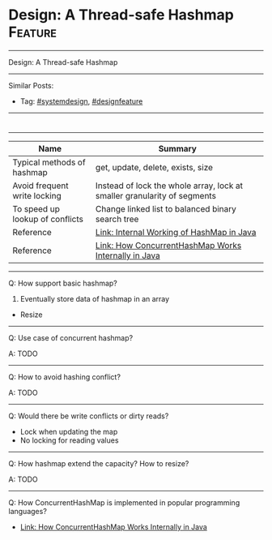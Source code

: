 * Design: A Thread-safe Hashmap                                     :Feature:
#+STARTUP: showeverything
#+OPTIONS: toc:nil \n:t ^:nil creator:nil d:nil
#+EXPORT_EXCLUDE_TAGS: exclude noexport BLOG
:PROPERTIES:
:type: systemdesign, designfeature
:END:
---------------------------------------------------------------------
Design: A Thread-safe Hashmap
---------------------------------------------------------------------
Similar Posts:
- Tag: [[https://architect.dennyzhang.com/tag/systemdesign][#systemdesign]], [[https://architect.dennyzhang.com/tag/designfeature][#designfeature]]
---------------------------------------------------------------------
#+BEGIN_HTML
<div id="the whole thing" style="overflow: hidden;">
<div style="float: left; padding: 5px"> <a href="https://www.linkedin.com/in/dennyzhang001"><img src="https://www.dennyzhang.com/wp-content/uploads/sns/linkedin.png" alt="linkedin" /></a></div>
<div style="float: left; padding: 5px"><a href="https://github.com/DennyZhang"><img src="https://www.dennyzhang.com/wp-content/uploads/sns/github.png" alt="github" /></a></div>
<div style="float: left; padding: 5px"><a href="https://www.dennyzhang.com/slack" target="_blank" rel="nofollow"><img src="https://slack.dennyzhang.com/badge.svg" alt="slack"/></a></div>
</div>

<a href="https://github.com/dennyzhang/architect.dennyzhang.com/tree/master/design-feature/design-concurrent-hashmap"><img align="right" width="200" height="183" src="https://www.dennyzhang.com/wp-content/uploads/denny/watermark/github.png" /></a>
#+END_HTML
---------------------------------------------------------------------

| Name                             | Summary                                                                  |
|----------------------------------+--------------------------------------------------------------------------|
| Typical methods of hashmap       | get, update, delete, exists, size                                        |
| Avoid frequent write locking     | Instead of lock the whole array, lock at smaller granularity of segments |
| To speed up lookup of conflicts  | Change linked list to balanced binary search tree                        |
|----------------------------------+--------------------------------------------------------------------------|
| Reference                        | [[https://www.geeksforgeeks.org/internal-working-of-hashmap-java/][Link: Internal Working of HashMap in Java]]                                |
| Reference                        | [[https://dzone.com/articles/how-concurrenthashmap-works-internally-in-java][Link: How ConcurrentHashMap Works Internally in Java]]                     |

---------------------------------------------------------------------
Q: How support basic hashmap?

1. Eventually store data of hashmap in an array
- Resize

---------------------------------------------------------------------
Q: Use case of concurrent hashmap?

A: TODO
---------------------------------------------------------------------
Q: How to avoid hashing conflict?

A: TODO
---------------------------------------------------------------------
Q: Would there be write conflicts or dirty reads?

- Lock when updating the map
- No locking for reading values
---------------------------------------------------------------------
Q: How hashmap extend the capacity? How to resize?

A: TODO
---------------------------------------------------------------------
Q: How ConcurrentHashMap is implemented in popular programming languages?

- [[https://dzone.com/articles/how-concurrenthashmap-works-internally-in-java#:~:targetText=ConcurrentHashMap:%20It%20allows%20concurrent%20access,was%20introduced%20to%20improve%20performance.][Link: How ConcurrentHashMap Works Internally in Java]]
* org-mode configuration                                           :noexport:
#+STARTUP: overview customtime noalign logdone showall
#+DESCRIPTION:
#+KEYWORDS:
#+LATEX_HEADER: \usepackage[margin=0.6in]{geometry}
#+LaTeX_CLASS_OPTIONS: [8pt]
#+LATEX_HEADER: \usepackage[english]{babel}
#+LATEX_HEADER: \usepackage{lastpage}
#+LATEX_HEADER: \usepackage{fancyhdr}
#+LATEX_HEADER: \pagestyle{fancy}
#+LATEX_HEADER: \fancyhf{}
#+LATEX_HEADER: \rhead{Updated: \today}
#+LATEX_HEADER: \rfoot{\thepage\ of \pageref{LastPage}}
#+LATEX_HEADER: \lfoot{\href{https://github.com/dennyzhang/cheatsheet.dennyzhang.com/tree/master/cheatsheet-leetcode-A4}{GitHub: https://github.com/dennyzhang/cheatsheet.dennyzhang.com/tree/master/cheatsheet-leetcode-A4}}
#+LATEX_HEADER: \lhead{\href{https://cheatsheet.dennyzhang.com/cheatsheet-slack-A4}{Blog URL: https://cheatsheet.dennyzhang.com/cheatsheet-leetcode-A4}}
#+AUTHOR: Denny Zhang
#+EMAIL:  denny@dennyzhang.com
#+TAGS: noexport(n)
#+PRIORITIES: A D C
#+OPTIONS:   H:3 num:t toc:nil \n:nil @:t ::t |:t ^:t -:t f:t *:t <:t
#+OPTIONS:   TeX:t LaTeX:nil skip:nil d:nil todo:t pri:nil tags:not-in-toc
#+EXPORT_EXCLUDE_TAGS: exclude noexport
#+SEQ_TODO: TODO HALF ASSIGN | DONE BYPASS DELEGATE CANCELED DEFERRED
#+LINK_UP:
#+LINK_HOME:
